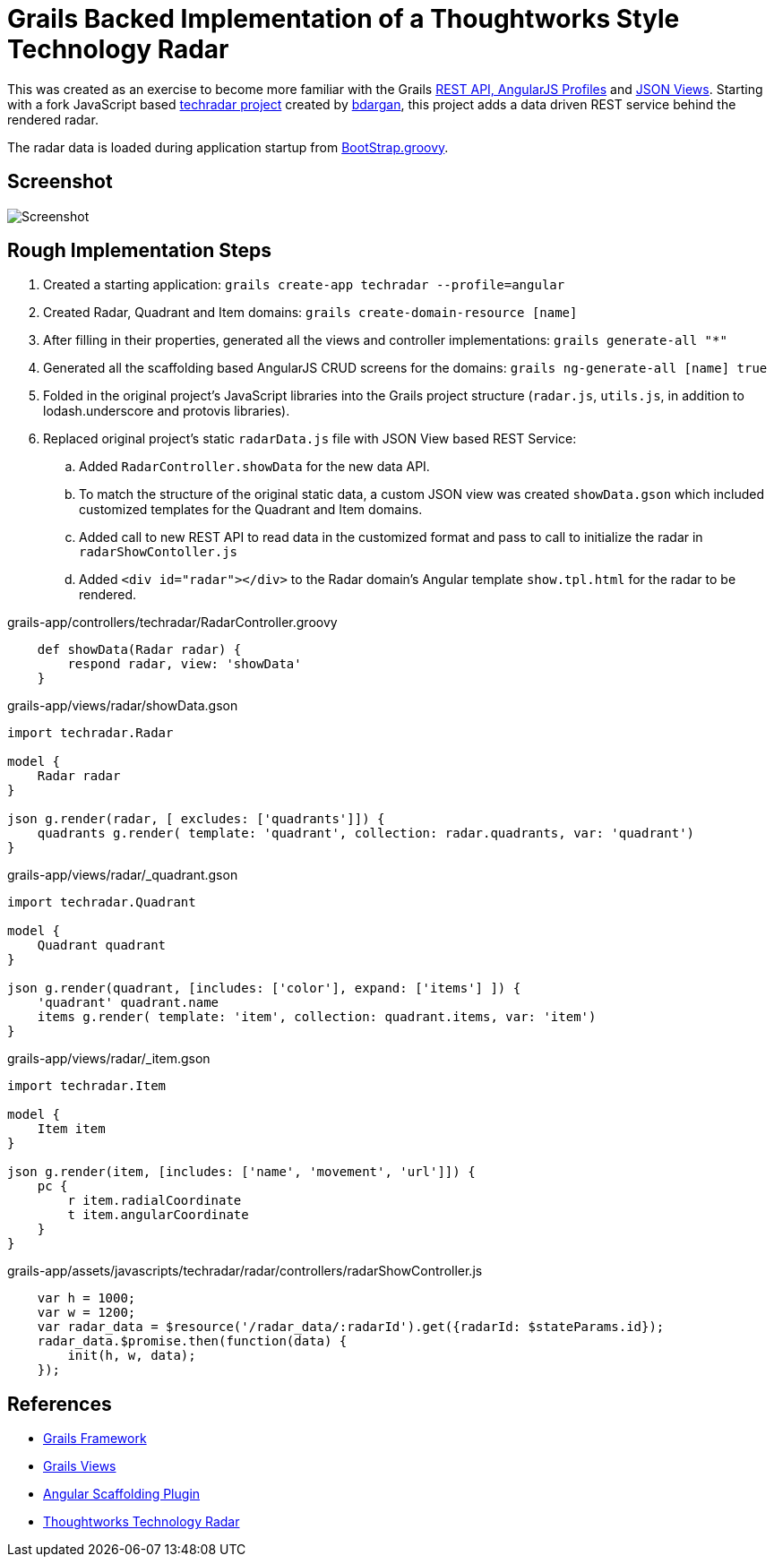 # Grails Backed Implementation of a Thoughtworks Style Technology Radar

This was created as an exercise to become more familiar with the Grails
http://docs.grails.org/latest/guide/introduction.html#webApiAndAngularProfiles[REST API,
AngularJS Profiles] and http://views.grails.org/latest/#_json_views[JSON Views].   Starting
with a fork JavaScript based https://github.com/bdargan/techradar[techradar project]
created by https://github.com/bdargan[bdargan], this project adds a data driven REST service
behind the rendered radar.

The radar data is loaded during application startup from
link:grails-app/init/BootStrap.groovy[BootStrap.groovy].

## Screenshot
image::screenshot.png[Screenshot]


## Rough Implementation Steps

. Created a starting application: `grails create-app techradar --profile=angular`

. Created Radar, Quadrant and Item domains: `grails create-domain-resource [name]`

. After filling in their properties, generated all the views and controller implementations:
`grails generate-all "*"`

. Generated all the scaffolding based AngularJS CRUD screens for the domains:
`grails ng-generate-all [name] true`

. Folded in the original project's JavaScript libraries into the Grails project structure (`radar.js`, `utils.js`,
in addition to lodash.underscore and protovis libraries).

. Replaced original project's static `radarData.js` file with JSON View based REST Service:

.. Added `RadarController.showData` for the new data API.

.. To match the structure of the original static data, a custom JSON view was created
`showData.gson` which included customized templates for the Quadrant and Item domains.

.. Added call to new REST API to read data in the customized format and pass to call
to initialize the radar in `radarShowContoller.js`

.. Added `<div id="radar"></div>` to the Radar domain's Angular template `show.tpl.html` for the radar
to be rendered.

[source,groovy]
.grails-app/controllers/techradar/RadarController.groovy
----
    def showData(Radar radar) {
        respond radar, view: 'showData'
    }
----

[source,groovy]
.grails-app/views/radar/showData.gson
----
import techradar.Radar

model {
    Radar radar
}

json g.render(radar, [ excludes: ['quadrants']]) {
    quadrants g.render( template: 'quadrant', collection: radar.quadrants, var: 'quadrant')
}
----
//TODO: once github supports includes: include::grails-app/views/radar/showData.gson[]

[source,groovy]
.grails-app/views/radar/_quadrant.gson
----
import techradar.Quadrant

model {
    Quadrant quadrant
}

json g.render(quadrant, [includes: ['color'], expand: ['items'] ]) {
    'quadrant' quadrant.name
    items g.render( template: 'item', collection: quadrant.items, var: 'item')
}
----
//TODO: once github supports includes: include::grails-app/views/radar/_quadrant.gson[]

[source,groovy]
.grails-app/views/radar/_item.gson
----
import techradar.Item

model {
    Item item
}

json g.render(item, [includes: ['name', 'movement', 'url']]) {
    pc {
        r item.radialCoordinate
        t item.angularCoordinate
    }
}
----
//TODO: once github supports includes: include::grails-app/views/radar/_item.gson[]

[source,javascript]
.grails-app/assets/javascripts/techradar/radar/controllers/radarShowController.js
----
    var h = 1000;
    var w = 1200;
    var radar_data = $resource('/radar_data/:radarId').get({radarId: $stateParams.id});
    radar_data.$promise.then(function(data) {
        init(h, w, data);
    });
----

## References
 * https://grails.org/[Grails Framework]
 * http://views.grails.org[Grails Views]
 * https://grails-plugins.github.io/grails-angular-scaffolding/latest[Angular Scaffolding Plugin]
 * https://www.thoughtworks.com/radar[Thoughtworks Technology Radar]
